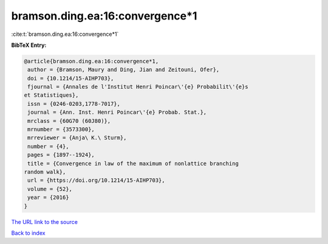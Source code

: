 bramson.ding.ea:16:convergence*1
================================

:cite:t:`bramson.ding.ea:16:convergence*1`

**BibTeX Entry:**

.. code-block:: bibtex

   @article{bramson.ding.ea:16:convergence*1,
    author = {Bramson, Maury and Ding, Jian and Zeitouni, Ofer},
    doi = {10.1214/15-AIHP703},
    fjournal = {Annales de l'Institut Henri Poincar\'{e} Probabilit\'{e}s
   et Statistiques},
    issn = {0246-0203,1778-7017},
    journal = {Ann. Inst. Henri Poincar\'{e} Probab. Stat.},
    mrclass = {60G70 (60J80)},
    mrnumber = {3573300},
    mrreviewer = {Anja\ K.\ Sturm},
    number = {4},
    pages = {1897--1924},
    title = {Convergence in law of the maximum of nonlattice branching
   random walk},
    url = {https://doi.org/10.1214/15-AIHP703},
    volume = {52},
    year = {2016}
   }

`The URL link to the source <ttps://doi.org/10.1214/15-AIHP703}>`__


`Back to index <../By-Cite-Keys.html>`__
